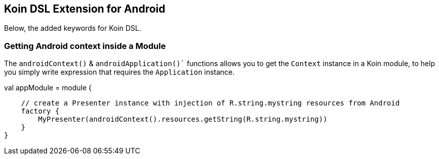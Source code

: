 ## Koin DSL Extension for Android

Below, the added keywords for Koin DSL.

### Getting Android context inside a Module

The `androidContext()` & `androidApplication()`` functions allows you to get the `Context` instance in a Koin module, to help you simply
write expression that requires the `Application` instance.

```kotlin
```
val appModule = module {

    // create a Presenter instance with injection of R.string.mystring resources from Android
    factory {
        MyPresenter(androidContext().resources.getString(R.string.mystring))
    }
}
```

